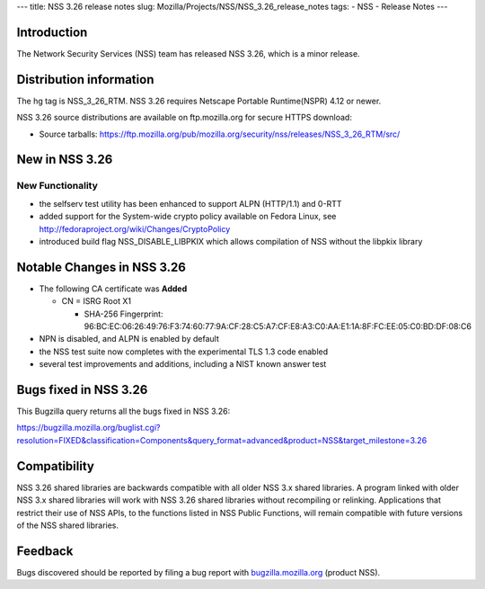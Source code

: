 --- title: NSS 3.26 release notes slug:
Mozilla/Projects/NSS/NSS_3.26_release_notes tags: - NSS - Release Notes
---

.. _Introduction:

Introduction
------------

The Network Security Services (NSS) team has released NSS 3.26, which is
a minor release.

.. _Distribution_information:

Distribution information
------------------------

The hg tag is NSS_3_26_RTM. NSS 3.26 requires Netscape Portable
Runtime(NSPR) 4.12 or newer.

NSS 3.26 source distributions are available on ftp.mozilla.org for
secure HTTPS download:

-  Source tarballs:
   https://ftp.mozilla.org/pub/mozilla.org/security/nss/releases/NSS_3_26_RTM/src/

.. _New_in_NSS_3.26:

New in NSS 3.26
---------------

.. _New_Functionality:

New Functionality
~~~~~~~~~~~~~~~~~

-  the selfserv test utility has been enhanced to support ALPN
   (HTTP/1.1) and 0-RTT
-  added support for the System-wide crypto policy available on Fedora
   Linux, see http://fedoraproject.org/wiki/Changes/CryptoPolicy
-  introduced build flag NSS_DISABLE_LIBPKIX which allows compilation of
   NSS without the libpkix library

.. _Notable_Changes_in_NSS_3.26:

Notable Changes in NSS 3.26
---------------------------

-  The following CA certificate was **Added**

   -  CN = ISRG Root X1

      -  SHA-256 Fingerprint:
         96:BC:EC:06:26:49:76:F3:74:60:77:9A:CF:28:C5:A7:CF:E8:A3:C0:AA:E1:1A:8F:FC:EE:05:C0:BD:DF:08:C6

-  NPN is disabled, and ALPN is enabled by default
-  the NSS test suite now completes with the experimental TLS 1.3 code
   enabled
-  several test improvements and additions, including a NIST known
   answer test

.. _Bugs_fixed_in_NSS_3.26:

Bugs fixed in NSS 3.26
----------------------

This Bugzilla query returns all the bugs fixed in NSS 3.26:

https://bugzilla.mozilla.org/buglist.cgi?resolution=FIXED&classification=Components&query_format=advanced&product=NSS&target_milestone=3.26

.. _Compatibility:

Compatibility
-------------

NSS 3.26 shared libraries are backwards compatible with all older NSS
3.x shared libraries. A program linked with older NSS 3.x shared
libraries will work with NSS 3.26 shared libraries without recompiling
or relinking. Applications that restrict their use of NSS APIs, to the
functions listed in NSS Public Functions, will remain compatible with
future versions of the NSS shared libraries.

.. _Feedback:

Feedback
--------

Bugs discovered should be reported by filing a bug report with
`bugzilla.mozilla.org <https://bugzilla.mozilla.org/enter_bug.cgi?product=NSS>`__
(product NSS).
